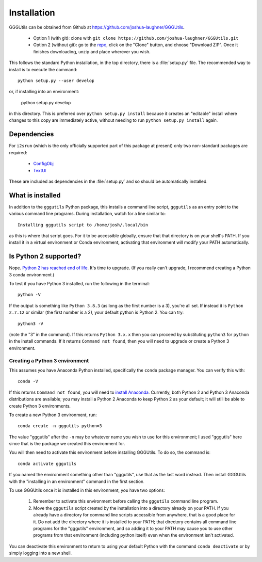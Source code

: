 Installation
============

GGGUtils can be obtained from Github at https://github.com/joshua-laughner/GGGUtils.

    * Option 1 (with git): clone with ``git clone https://github.com/joshua-laughner/GGGUtils.git``
    * Option 2 (without git): go to the `repo <https://github.com/joshua-laughner/GGGUtils>`_, click on the "Clone"
      button, and choose "Download ZIP". Once it finishes downloading, unzip and place wherever you wish.

This follows the standard Python installation, in the top directory, there is a :file:`setup.py` file. The recommended
way to install is to execute the command::

    python setup.py --user develop

or, if installing into an environment:

    python setup.py develop

in this directory. This is preferred over ``python setup.py install`` because it creates an "editable" install where
changes to this copy are immediately active, without needing to run ``python setup.py install`` again.


Dependencies
------------

For ``i2srun`` (which is the only officially supported part of this package at present) only two non-standard packages
are required:

    * `ConfigObj <https://configobj.readthedocs.io/en/latest/configobj.html>`_
    * `TextUI <https://pypi.org/project/textui/>`_

These are included as dependencies in the :file:`setup.py` and so should be automatically installed.

What is installed
-----------------

In addition to the ``gggutils`` Python package, this installs a command line script, ``gggutils`` as an entry point
to the various command line programs. During installation, watch for a line similar to::

    Installing gggutils script to /home/josh/.local/bin

as this is where that script goes. For it to be accessible globally, ensure that that directory is on your shell's PATH.
If you install it in a virtual environment or Conda environment, activating that environment will modify your PATH
automatically.


Is Python 2 supported?
----------------------

Nope. `Python 2 has reached end of life <https://www.python.org/doc/sunset-python-2/>`_. It's time to upgrade. (If you
really can't upgrade, I recommend creating a Python 3 conda environment.)

To test if you have Python 3 installed, run the following in the terminal::

    python -V

If the output is something like ``Python 3.8.3`` (as long as the first number is a 3), you're all set. If instead it is
``Python 2.7.12`` or similar (the first number is a 2), your default python is Python 2. You can try::

    python3 -V

(note the "3" in the command). If this returns ``Python 3.x.x`` then you can proceed by substituting ``python3`` for
``python`` in the install commands. If it returns ``Command not found``, then you will need to upgrade or create a
Python 3 environment.


Creating a Python 3 environment
*******************************

This assumes you have Anaconda Python installed, specifically the ``conda`` package manager. You can verify this with::

    conda -V

If this returns ``Command not found``, you will need to `install Anaconda <https://www.anaconda.com/products/individual>`_.
Currently, both Python 2 and Python 3 Anaconda distributions are available; you may install a Python 2 Anaconda to keep
Python 2 as your default; it will still be able to create Python 3 environments.

To create a new Python 3 environment, run::

    conda create -n gggutils python=3

The value "gggutils" after the ``-n`` may be whatever name you wish to use for this environment; I used "gggutils" here
since that is the package we created this environment for.

You will then need to activate this environment before installing GGGUtils. To do so, the command is::

    conda activate gggutils

If you named the environment something other than "gggutils", use that as the last word instead. Then install GGGUtils
with the "installing in an environment" command in the first section.

To use GGGUtils once it is installed in this environment, you have two options:

    1. Remember to activate this environment before calling the ``gggutils`` command line program.
    2. Move the ``gggutils`` script created by the installation into a directory already on your PATH. If you already
       have a directory for command line scripts accessible from anywhere, that is a good place for it. Do not add the
       directory where it is installed to your PATH; that directory contains all command line programs for the "gggutils"
       environment, and so adding it to your PATH may cause you to use other programs from that environment (including
       python itself) even when the environment isn't activated.

You can deactivate this environment to return to using your default Python with the command ``conda deactivate`` or by
simply logging into a new shell.